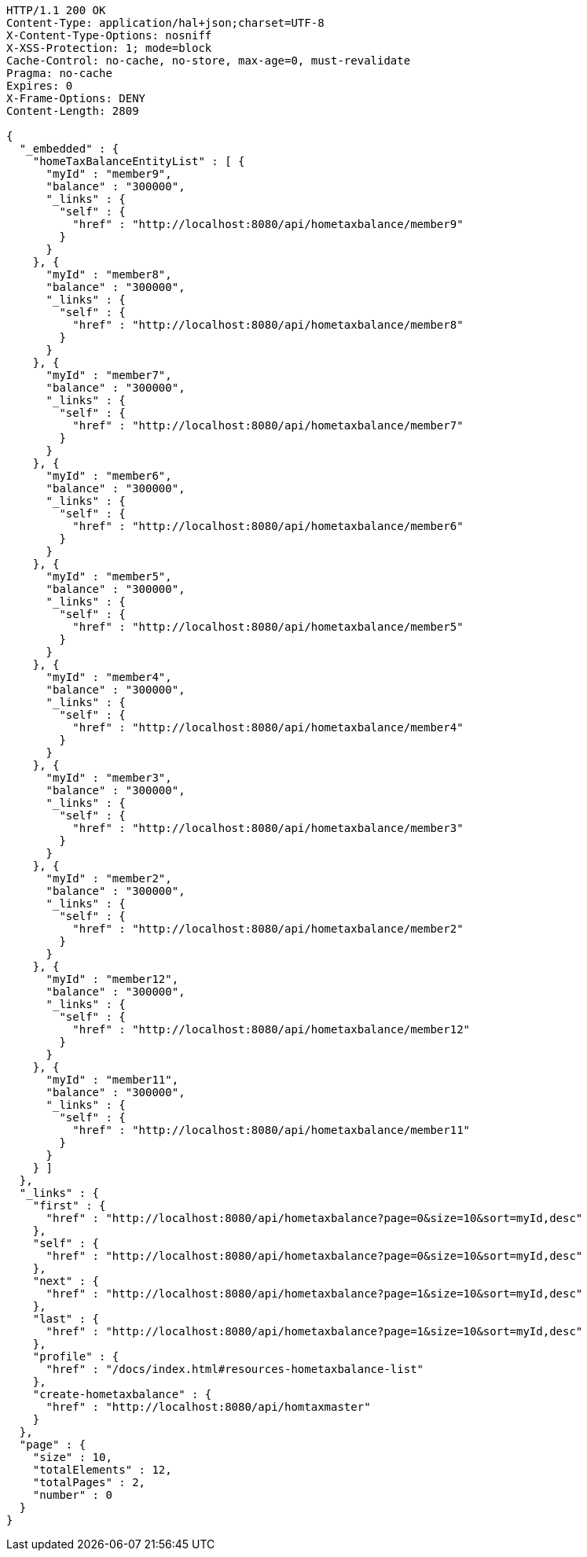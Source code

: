 [source,http,options="nowrap"]
----
HTTP/1.1 200 OK
Content-Type: application/hal+json;charset=UTF-8
X-Content-Type-Options: nosniff
X-XSS-Protection: 1; mode=block
Cache-Control: no-cache, no-store, max-age=0, must-revalidate
Pragma: no-cache
Expires: 0
X-Frame-Options: DENY
Content-Length: 2809

{
  "_embedded" : {
    "homeTaxBalanceEntityList" : [ {
      "myId" : "member9",
      "balance" : "300000",
      "_links" : {
        "self" : {
          "href" : "http://localhost:8080/api/hometaxbalance/member9"
        }
      }
    }, {
      "myId" : "member8",
      "balance" : "300000",
      "_links" : {
        "self" : {
          "href" : "http://localhost:8080/api/hometaxbalance/member8"
        }
      }
    }, {
      "myId" : "member7",
      "balance" : "300000",
      "_links" : {
        "self" : {
          "href" : "http://localhost:8080/api/hometaxbalance/member7"
        }
      }
    }, {
      "myId" : "member6",
      "balance" : "300000",
      "_links" : {
        "self" : {
          "href" : "http://localhost:8080/api/hometaxbalance/member6"
        }
      }
    }, {
      "myId" : "member5",
      "balance" : "300000",
      "_links" : {
        "self" : {
          "href" : "http://localhost:8080/api/hometaxbalance/member5"
        }
      }
    }, {
      "myId" : "member4",
      "balance" : "300000",
      "_links" : {
        "self" : {
          "href" : "http://localhost:8080/api/hometaxbalance/member4"
        }
      }
    }, {
      "myId" : "member3",
      "balance" : "300000",
      "_links" : {
        "self" : {
          "href" : "http://localhost:8080/api/hometaxbalance/member3"
        }
      }
    }, {
      "myId" : "member2",
      "balance" : "300000",
      "_links" : {
        "self" : {
          "href" : "http://localhost:8080/api/hometaxbalance/member2"
        }
      }
    }, {
      "myId" : "member12",
      "balance" : "300000",
      "_links" : {
        "self" : {
          "href" : "http://localhost:8080/api/hometaxbalance/member12"
        }
      }
    }, {
      "myId" : "member11",
      "balance" : "300000",
      "_links" : {
        "self" : {
          "href" : "http://localhost:8080/api/hometaxbalance/member11"
        }
      }
    } ]
  },
  "_links" : {
    "first" : {
      "href" : "http://localhost:8080/api/hometaxbalance?page=0&size=10&sort=myId,desc"
    },
    "self" : {
      "href" : "http://localhost:8080/api/hometaxbalance?page=0&size=10&sort=myId,desc"
    },
    "next" : {
      "href" : "http://localhost:8080/api/hometaxbalance?page=1&size=10&sort=myId,desc"
    },
    "last" : {
      "href" : "http://localhost:8080/api/hometaxbalance?page=1&size=10&sort=myId,desc"
    },
    "profile" : {
      "href" : "/docs/index.html#resources-hometaxbalance-list"
    },
    "create-hometaxbalance" : {
      "href" : "http://localhost:8080/api/homtaxmaster"
    }
  },
  "page" : {
    "size" : 10,
    "totalElements" : 12,
    "totalPages" : 2,
    "number" : 0
  }
}
----